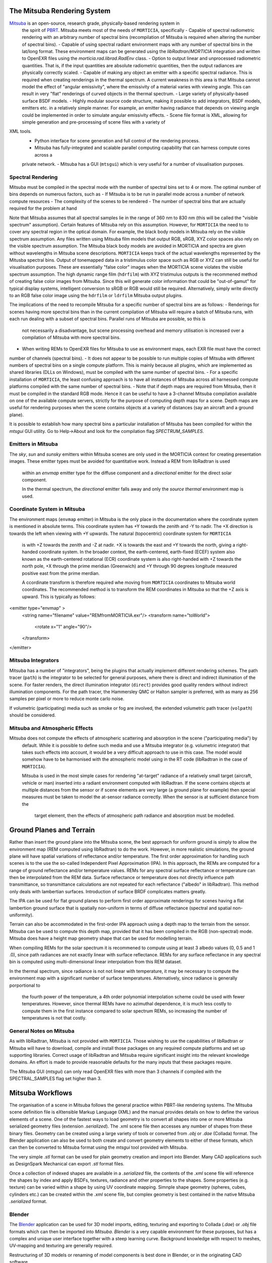 The Mitsuba Rendering System
============================
`Mitsuba <http://www.mitsuba-renderer.org/>`_ is an open-source, research grade, physically-based rendering system in
 the spirit of `PBRT <http://www.pbrt.org/>`_. Mitsuba meets most of the needs of ``MORTICIA``, specifically
 - Capable of spectral radiometric rendering with an arbitrary number of spectral bins (recompilation of Mitsuba is
 required when  altering the number of spectral bins).
 - Capable of using spectral radiant environment maps with any number of spectral bins in the lat/long format. These
 environment maps can be generated using the `libRadtran`/`MORTICIA` integration and written to OpenEXR files using the
 `morticia.rad.librad.RadEnv` class.
 - Option to output linear and unprocessed radiometric quantities. That is, if the input quantities are absolute
 radiometric quantities, then the output radiances are physically correctly scaled.
 - Capable of making any object an emitter with a specific spectral radiance. This is required when creating
 renderings in the thermal spectrum. A current weakness in this area is that Mitsuba cannot model the effect of
 "angular emissivity", where the emissivity of a material varies with viewing angle. This can result in very "flat"
 renderings of curved objects in the thermal spectrum.
 - Large variety of physically-based surface BSDF models.
 - Highly modular source code structure, making it possible to add integrators, BSDF models, emitters etc. in a
 relatively simple manner. For example, an emitter having radiance that depends on viewing angle could be
 implemented in order to simulate angular emissivity effects.
 - Scene file format is XML, allowing for simple generation and pre-processing of scene files with a variety of
XML tools.
 - Python interface for scene generation and full control of the rendering process.
 - Mitsuba has fully-integrated and scalable parallel computing capability that can harness compute cores across a
 private network.
 - Mitsuba has a GUI (``mtsgui``) which is very useful for a number of visualisation purposes.


Spectral Rendering
------------------
Mitsuba must be compiled in the spectral mode with the number of spectral bins
set to 4 or more. The optimal number of bins depends on numerous factors, such as
- If Mitsuba is to be run in parallel mode across a number of network compute resources
- The complexity of the scenes to be rendered
- The number of spectral bins that are actually required for the problem at hand

Note that Mitsuba assumes that all spectral samples lie in the range of 360 nm to 830 nm (this will be called the
"visible spectrum" assumption). Certain features of Mitsuba rely on this assumption. However, for ``MORTICIA`` the need
to to cover any spectral region in the
optical domain. For example, the black body models in Mitsuba rely on the visible spectrum assumption. Any files
written using Mitsuba film models that output RGB, sRGB, XYZ color spaces also rely on the visible spectrum assumption.
The Mitsuba black body models are avoided in MORTICIA and spectra are given without wavelengths in Mitsuba scene
descriptions. ``MORTICIA`` keeps track of the actual wavelengths represented by the Mitusba spectral bins. Output of
tonemapped data in a tristimulus color space such as RGB or XYZ can still be useful for visualisation
purposes. These are essentially "false color" images when the MORTICIA scene violates the visible spectrum
assumption. The high dynamic range film (``hdrfilm``) with XYZ tristimulus outputs is the recommened method of creating
false
color images from Mitsuba. Since this will generate color information that could be "out-of-gamut" for typical display
systems, intelligent conversion to sRGB or RGB would still be required. Alternatively, simply write directly to an
RGB false color image using the ``hdrfilm`` or ``ldrfilm`` Mitsuba output plugins.

The implications of the need to recompile Mitsuba for a specific number of spectral bins are as follows:
- Renderings for scenes having more spectral bins than in the current compilation of Mitsuba will require a batch of
Mitsuba runs, with each run dealing with a subset of spectral bins. Parallel runs of Mitsuba are possible, so this is
 not necessarily a disadvantage, but scene processing overhead and memory utilisation is increased over a compilation
 of Mitsuba with more spectral bins.
- When writing REMs to OpenEXR files for Mitsuba to use as environment maps, each EXR file must have the correct
number of channels (spectral bins).
- It does not appear to be possible to run multiple copies of Mitsuba with different numbers of spectral bins on a
single compute platform. This
is mainly because all plugins, which are implemented as shared libraries (DLLs on Windows), must be compiled with
the same number of spectral bins.
- For a specific installation of ``MORTICIA``, the least confusing approach is to have all instances of Mitsuba across
all harnessed compute platforms compiled with the same number of spectral bins.
- Note that if depth maps are required from Mitsuba, then it must be compiled in the standard RGB mode. Hence it
can be useful to have a 3-channel Mitsuba compilation available on one of the available compute servers, strictly
for the purpose of computing depth maps for a scene. Depth maps are useful for rendering purposes when the scene
contains objects at a variety of distances (say an aircraft and a ground plane).

It is possible to establish how many spectral bins a particular installation of Mitsuba has been compiled for within
the `mtsgui` GUI utility. Go to Help->About and look for the compilation flag `SPECTRUM_SAMPLES`.

Emitters in Mitsuba
-------------------
The `sky`, `sun` and `sunsky` emitters within Mitsuba scenes are only used in the MORTICIA context for creating
presentation images. These emitter types must be avoided for quantitative work. Instead a REM from libRadtran is used
 within an `envmap` emitter type for the diffuse component and a `directional` emitter for the direct solar component.

 In the thermal spectrum, the `directional` emitter falls away and only the `source thermal` environment map is used.

Coordinate System in Mitsuba
----------------------------
The environment maps (``envmap`` emitter) in Mitsuba is the only place in the documentation where the coordinate
system is mentioned in absolute terms. This coordinate system has +Y towards the zenith and -Y to nadir. The +X
direction is towards the left when viewing with +Y upwards. The natural (topocentric) coordinate system for ``MORTICIA``
 is with +Z towards the zenith and -Z at nadir. +X is towards the east and +Y towards the north, giving a
 right-handed coordinate system. In the broader context, the earth-centered, earth-fixed (ECEF) system also known as
 the earth-centered rotational (ECR) coordinate system is also right-handed with +Z towards the north pole, +X
 through the prime meridian (Greenwich) and +Y through 90 degrees longitude measured positive east from the prime
 merdian.

 A ccordinate transform is therefore required whe moving from ``MORTICIA`` coordinates to Mitsuba world
 coordinates. The recommended method is to transform the REM coordinates in Mitsuba so that the +Z axis is upward.
 This is typically as follows::

<emitter type="envmap" >
 <string name="filename" value="REMfromMORTICIA.exr"/>
 <transform name="toWorld">
  <rotate x="1" angle="90"/>
 </transform>
</emitter>


Mitsuba Integrators
------------------

Mitsuba has a number of "integrators", being the plugins that actually implement different rendering schemes.
The path tracer (``path``) is the integrator to be selected for general purposes, where there is direct and indirect
illumination of the scene. For faster renders, the direct illumination integrator (``direct``) provides good quality
renders without indirect illumination components. For the path tracer, the Hammersley QMC or Halton sampler is
preferred, with as many as 256 samples per pixel or more to reduce monte carlo noise.

If volumetric (participating) media such as smoke or fog are involved, the extended volumetric path tracer
(``volpath``) should be considered.

Mitsuba and Atmospheric Effects
-------------------------------
Mitsuba does not compute the effects of atmospheric scattering and absorption in the scene ("participating media") by
 default. While it is possible to define such media and use a Mitsuba integrator (e.g. volumetric integrator) that
 takes such effects into account, it would be a very difficult approach to use in this case. The model would somehow
 have to be harmonised with the atmospheric model using in the RT code (libRadtran in the case of ``MORTICIA``).

 Mitsuba is used in the most simple cases for rendering "at-target" radiance of a relatively small target (aircraft,
 vehicle or man) inserted into a radiant environment computed with libRadtran. If the scene contains objects at
 multiple distances from the sensor or if scene elements are very large (a ground plane for example) then special
 measures must be taken to model the at-sensor radiance correctly. When the sensor is at sufficient distance from the
  target element, then the effects of atmospheric path radiance and absorption must be modelled.

Ground Planes and Terrain
=========================
Rather than insert the ground plane into the Mitsuba scene, the best approach for uniform ground is simply to allow
the environment map (REM computed using libRadtran) to do the work. However, in more realistic simulations, the
ground plane will have spatial variations of reflectance and/or temperature. The first order approximation for
handling such scenes is to the use the so-called Independent Pixel Approximation (IPA). In this approach, the REMs
are computed for a range of ground reflectance and/or temperature values. REMs for any spectral surface reflectance
or temperature can then be interpolated from the REM data. Surface reflectance or temperature does not directly
influence path transmittance, so transmittance calculations are not repeated for each reflectance ("albedo" in
libRadtran). This method only deals with lambertian surfaces. Introduction of surface BRDF complicates matters greatly.

The IPA can be used for flat ground planes to perform first order approximate renderings for scenes having a
flat lambertion ground surface that is spatially non-uniform in terms of diffuse reflectance (spectral and spatial
non-uniformity).

Terrain can also be accommodated in the first-order IPA approach using a depth map to the terrain from the sensor.
Mitsuba can be used to compute this depth map, provided that it has been compiled in the RGB (non-spectral) mode.
Mitsuba does have a height map geometry shape that can be used for modelling terrain.

When compiling REMs for the solar spectrum it is recommened to compute using at least 3 albedo values (0, 0.5 and 1
.0), since path radiances are not exactly linear with surface reflectance. REMs for any surface reflectance in any
spectral bin is computed using multi-dimensional linear interpolation from this REM dataset.

In the thermal spectrum, since radiance is not not linear with temperature, it may be necessary to compute the
environment map with a significant number of surface temperatures. Alternatively, since radiance is generally
porportional to
 the fourth power of the temperature, a 4th order polynomial interpolation scheme could be used with fewer
 temperatures. However, since thermal REMs have no azimuthal dependence, it is much less costly to compute them in
 the first instance compared to solar spectrum REMs, so increasing the number of temperatures is not that costly.

General Notes on Mitsuba
------------------------

As with libRadtran, Mitsuba is not provided with ``MORTICIA``. Those wishing to use the capabilities of libRadtran or
Mitsuba will have to download, compile and install those packages on any required compute platforms and set up
supporting libraries. Correct usage of libRadtran and Mitsuba require significant insight into the relevant
knowledge domains. An effort is made to provide reasonable defaults for the many inputs that these packages require.

The Mitsuba GUI (`mtsgui`) can only read OpenEXR files with more than 3 channels if compiled with the
SPECTRAL_SAMPLES flag set higher than 3.

Mitsuba Workflows
=================
The organisation of a scene in Mitsuba follows the general practice within PBRT-like rendering systems. The Mitsuba
scene definition file is eXtensible Markup Language (XML) and the manual provides details on how to define the various
elements of a scene. One of the fastest ways to load geometry is to convert all shapes into one or more Mitsuba
serialized geometry files (extension `.serialized`). The .xml scene file then accesses any number of shapes from these
binary files. Geometry can be created using a large variety of tools or converted from `.obj` or `.dae` (Collada)
format. The Blender application can also be used to both create and convert geometry elements to either of these
formats, which can then be converted to Mitsuba format using the `mtsgui` tool provided with Mitsuba.

The very simple `.stl` format can be used for plain geometry creation and import into Blender. Many CAD applications
such as DesignSpark Mechanical can export `.stl` format files.

Once a collection of indexed shapes are available in a `.serialized` file, the contents of the `.xml` scene file will
reference the shapes by index and apply BSDFs, textures, radiance and other properties to the shapes. Some properties
(e.g. texture) can be varied within a shape by using UV coordinate mapping. Simnple shape geometry (spheres, cubes,
cylinders etc.) can be created within the `.xml` scene file, but complex geometry is best contained in the
native Mitsuba `.serialized` format.

Blender
-------

The `Blender <https://www.blender.org/>`_ application can be used for 3D model imports, editing, texturing and
exporting to Collada (`.dae`) or
`.obj` file formats which can then be imported into `Mitsuba`. `Blender` is a very capable environment for these
purposes, but has a complex and unique user interface together with a steep learning curve. Background knowledge
with respect to meshes, UV-mapping and texturing are generally required.

Restructuring of 3D models or renaming of model components is best done in Blender, or in the originating CAD software.

The Collada (`.dae`) exporter may still have a number of bugs. Missing or displaced components can occur, especially
 in the case of animation components. Joining components into single parts based on BSDFs can reduce the amount
 of editing required on the imported `Mitsuba` model.

`Blend Swap <http://www.blendswap.com/>`_ can be a useful source of Creative Commons 3D models.

Another useful tool for mesh visualisation, texturing, analysis, repair and format conversion is
`MeshLab <http://www.meshlab.net/>`_.


Sourcing of Models
------------------
Models can be obtained from a variety of online sources. There is large variance in the quality and organisation
of these models. Many free and commercial models are available (e.g. search `Yobi3D <http://www.yobi3d.com/>`_).
The licencing of the models must be carefully observed. Commercial models may not be distributed.
Many models are available under Creative Commons licencing, which has various levels of usage restriction.

A large repository of mainly commercial models can be found at `TurboSquid <https://www.turbosquid.com/>`_


Transforming Mitsuba Scene Files
--------------------------------
Mitsuba scene files can be transformed using `XSLT` and queried using `XQuery`. The Python package `lxml` can perform
`XSLT` transformations. Microsoft Visual Studio Code is a free and powerful editor system and there is an extension
called `XML Tools` by Josh Johnson, which allows experimentation with `XQuery` and `XPath`.
The `BaseX` XML database system can also be used to manage XML documents and execute `XQuery` queries.

Viewing Mitsuba Outputs
-----------------------
In full, High Dynamic Range (HDR) spectral radiometric mode, `Mitsuba` output radiances to an OpenEXR file with
multiple (>4)
spectral channels. These files can be viewed in `mtsgui`, but only if the OpenEXR file has exactly the number of
channels for which `Mitsuba` (and therefore `mtsgui`) has been compiled. A more general OpenEXR viewer, which
allows channel selection as well gain and gamma adjustments for easier viewing, is
`mrViewer <http://mrviewer.sourceforge.net/>`_. While `IrfanView <http://mrviewer.sourceforge.net/`_ is a popular
and useful general image viewer, it cannot deal with HDR OpenEXR files from `Mitsuba`.

The recommended OpenEXR viewer for use in conjunction with `MORTICIA` and `Mitsuba` is therefore
`mrViewer <http://mrviewer.sourceforge.net/>`_. It can also be used to view Radiant Environment Maps (REM)
calculated by `libRadtran`/`MORTICIA`.

